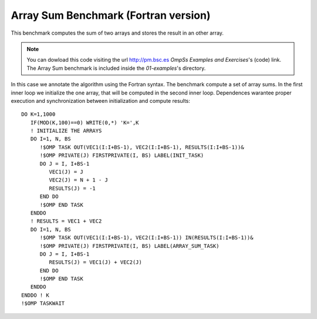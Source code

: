 Array Sum Benchmark (Fortran version)
----------------

.. highlight:: fortran

This benchmark computes the sum of two arrays and stores the result in an other array.

.. note::
  You can dowload this code visiting the url http://pm.bsc.es *OmpSs Examples and Exercises*'s
  (code) link. The Array Sum benchmark is included inside the  *01-examples*'s directory.

In this case we annotate the algorithm using the Fortran syntax. The benchmark compute
a set of array sums. In the first inner loop we initialize the one array, that will be
computed in the second inner loop. Dependences warantee proper execution and
synchronization between initialization and compute results::

   DO K=1,1000
      IF(MOD(K,100)==0) WRITE(0,*) 'K=',K
      ! INITIALIZE THE ARRAYS
      DO I=1, N, BS
         !$OMP TASK OUT(VEC1(I:I+BS-1), VEC2(I:I+BS-1), RESULTS(I:I+BS-1))&
         !$OMP PRIVATE(J) FIRSTPRIVATE(I, BS) LABEL(INIT_TASK)
         DO J = I, I+BS-1
            VEC1(J) = J
            VEC2(J) = N + 1 - J
            RESULTS(J) = -1
         END DO
         !$OMP END TASK
      ENDDO
      ! RESULTS = VEC1 + VEC2
      DO I=1, N, BS
         !$OMP TASK OUT(VEC1(I:I+BS-1), VEC2(I:I+BS-1)) IN(RESULTS(I:I+BS-1))&
         !$OMP PRIVATE(J) FIRSTPRIVATE(I, BS) LABEL(ARRAY_SUM_TASK)
         DO J = I, I+BS-1
            RESULTS(J) = VEC1(J) + VEC2(J)
         END DO
         !$OMP END TASK
      ENDDO
   ENDDO ! K
   !$OMP TASKWAIT

